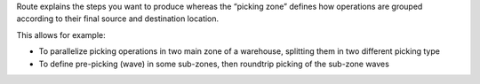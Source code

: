 Route explains the steps you want to produce whereas the “picking zone” defines
how operations are grouped according to their final source and destination
location.

This allows for example:

* To parallelize picking operations in two main zone of a warehouse, splitting
  them in two different picking type
* To define pre-picking (wave) in some sub-zones, then roundtrip picking of the
  sub-zone waves
